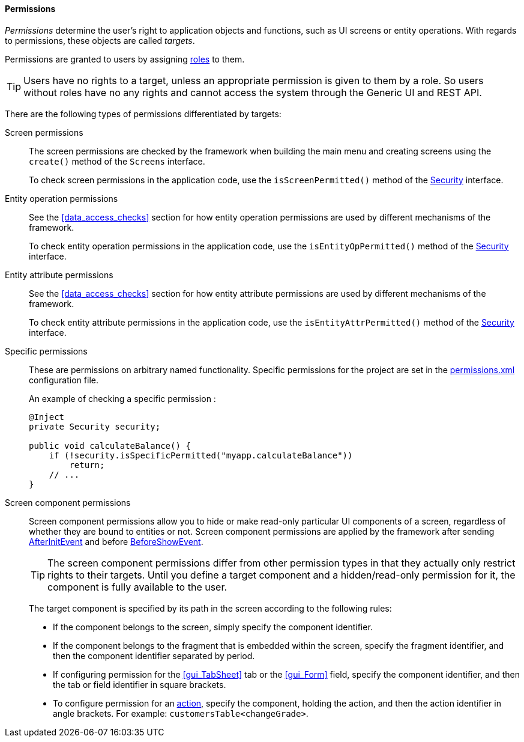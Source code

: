 :sourcesdir: ../../../../source

[[permissions]]
==== Permissions

_Permissions_ determine the user's right to application objects and functions, such as UI screens or entity operations. With regards to permissions, these objects are called _targets_.

Permissions are granted to users by assigning <<roles,roles>> to them.

[TIP]
====
Users have no rights to a target, unless an appropriate permission is given to them by a role. So users without roles have no any rights and cannot access the system through the Generic UI and REST API.
====

There are the following types of permissions differentiated by targets:

Screen permissions::
+
The screen permissions are checked by the framework when building the main menu and creating screens using the `create()` method of the `Screens` interface.
+
To check screen permissions in the application code, use the `isScreenPermitted()` method of the <<security,Security>> interface.

Entity operation permissions::
+
See the <<data_access_checks>> section for how entity operation permissions are used by different mechanisms of the framework.
+
To check entity operation permissions in the application code, use the `isEntityOpPermitted()` method of the <<security,Security>> interface.

Entity attribute permissions::
+
See the <<data_access_checks>> section for how entity attribute permissions are used by different mechanisms of the framework.
+
To check entity attribute permissions in the application code, use the `isEntityAttrPermitted()` method of the <<security,Security>> interface.

Specific permissions::
+
These are permissions on arbitrary named functionality. Specific permissions for the project are set in the <<permissions.xml,permissions.xml>> configuration file.
+
An example of checking a specific permission :
+
[source, java]
----
@Inject
private Security security;

public void calculateBalance() {
    if (!security.isSpecificPermitted("myapp.calculateBalance"))
        return;
    // ...
}
----

Screen component permissions::
+
--
Screen component permissions allow you to hide or make read-only particular UI components of a screen, regardless of whether they are bound to entities or not. Screen component permissions are applied by the framework after sending <<screen_AfterInitEvent,AfterInitEvent>> and before <<screen_BeforeShowEvent,BeforeShowEvent>>.

[TIP]
====
The screen component permissions differ from other permission types in that they actually only restrict rights to their targets. Until you define a target component and a hidden/read-only permission for it, the component is fully available to the user.
====

The target component is specified by its path in the screen according to the following rules:

* If the component belongs to the screen, simply specify the component identifier.

* If the component belongs to the fragment that is embedded within the screen, specify the fragment identifier, and then the component identifier separated by period.

* If configuring permission for the <<gui_TabSheet>> tab or the <<gui_Form>> field, specify the component identifier, and then the tab or field identifier in square brackets.

* To configure permission for an <<gui_Action,action>>, specify the component, holding the action, and then the action identifier in angle brackets. For example: `customersTable<changeGrade>`.
--
